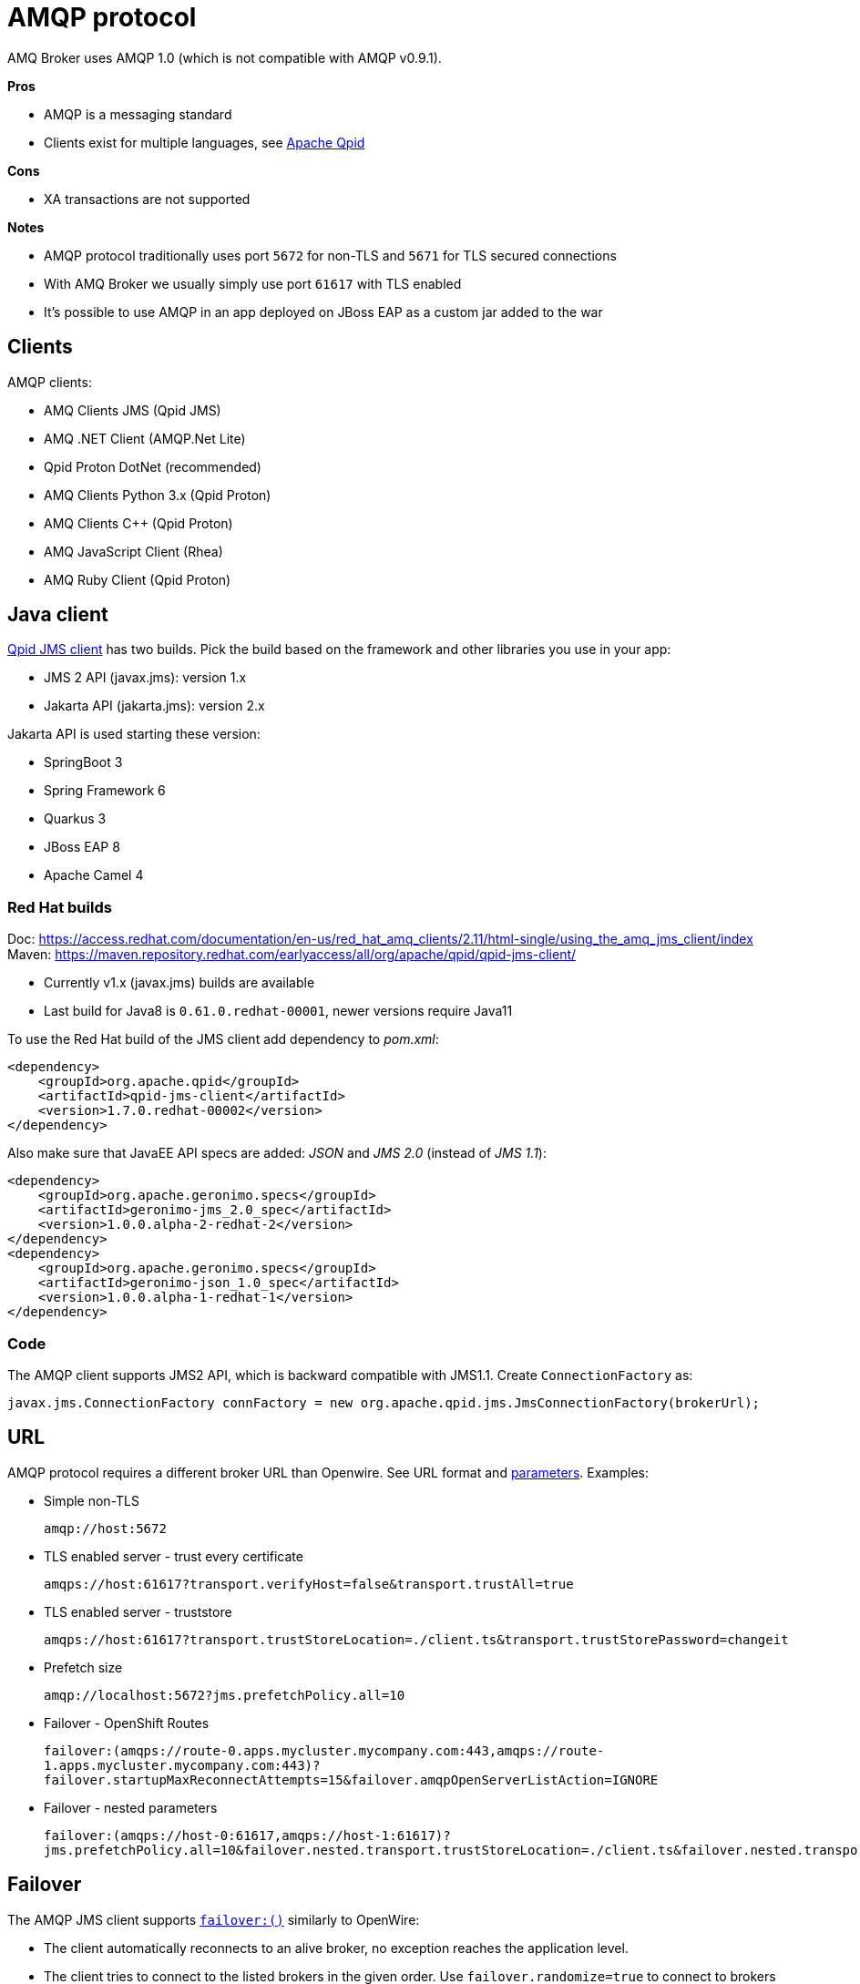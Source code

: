 = AMQP protocol

AMQ Broker uses AMQP 1.0 (which is not compatible with AMQP v0.9.1).

*Pros*

* AMQP is a messaging standard
* Clients exist for multiple languages, see https://qpid.apache.org/index.html[Apache Qpid]

*Cons*

* XA transactions are not supported

*Notes*

* AMQP protocol traditionally uses port `5672` for non-TLS and `5671` for TLS secured connections
* With AMQ Broker we usually simply use port `61617` with TLS enabled
* It's possible to use AMQP in an app deployed on JBoss EAP as a custom jar added to the war

== Clients

AMQP clients:

* AMQ Clients JMS (Qpid JMS)
* AMQ .NET Client (AMQP.Net Lite)
* Qpid Proton DotNet (recommended)
* AMQ Clients Python 3.x (Qpid Proton)
* AMQ Clients C++ (Qpid Proton)
* AMQ JavaScript Client (Rhea)
* AMQ Ruby Client (Qpid Proton)

== Java client

https://qpid.apache.org/components/jms/index.html[Qpid JMS client] has two builds. Pick the build based on the framework and other libraries you use in your app:

* JMS 2 API (javax.jms): version 1.x
* Jakarta API (jakarta.jms): version 2.x

Jakarta API is used starting these version:

* SpringBoot 3
* Spring Framework 6
* Quarkus 3
* JBoss EAP 8
* Apache Camel 4

=== Red Hat builds

Doc: https://access.redhat.com/documentation/en-us/red_hat_amq_clients/2.11/html-single/using_the_amq_jms_client/index
Maven: https://maven.repository.redhat.com/earlyaccess/all/org/apache/qpid/qpid-jms-client/

* Currently v1.x (javax.jms) builds are available
* Last build for Java8 is `0.61.0.redhat-00001`, newer versions require Java11

To use the Red Hat build of the JMS client add dependency to _pom.xml_:

[source,xml]
```
<dependency>
    <groupId>org.apache.qpid</groupId>
    <artifactId>qpid-jms-client</artifactId>
    <version>1.7.0.redhat-00002</version>
</dependency>
```

Also make sure that JavaEE API specs are added: _JSON_ and _JMS 2.0_ (instead of _JMS 1.1_):

```
<dependency>
    <groupId>org.apache.geronimo.specs</groupId>
    <artifactId>geronimo-jms_2.0_spec</artifactId>
    <version>1.0.0.alpha-2-redhat-2</version>
</dependency>
<dependency>
    <groupId>org.apache.geronimo.specs</groupId>
    <artifactId>geronimo-json_1.0_spec</artifactId>
    <version>1.0.0.alpha-1-redhat-1</version>
</dependency>
```

=== Code

The AMQP client supports JMS2 API, which is backward compatible with JMS1.1. Create `ConnectionFactory` as:

```
javax.jms.ConnectionFactory connFactory = new org.apache.qpid.jms.JmsConnectionFactory(brokerUrl);
```

== URL

AMQP protocol requires a different broker URL than Openwire. See URL format and https://qpid.apache.org/releases/qpid-jms-1.8.0/docs/index.html#jms-configuration-options[parameters]. Examples:

* Simple non-TLS
+
`amqp://host:5672`

* TLS enabled server - trust every certificate
+
`amqps://host:61617?transport.verifyHost=false&transport.trustAll=true`

* TLS enabled server - truststore
+
`amqps://host:61617?transport.trustStoreLocation=./client.ts&transport.trustStorePassword=changeit`

* Prefetch size
+
`amqp://localhost:5672?jms.prefetchPolicy.all=10`

* Failover - OpenShift Routes
+
`failover:(amqps://route-0.apps.mycluster.mycompany.com:443,amqps://route-1.apps.mycluster.mycompany.com:443)?failover.startupMaxReconnectAttempts=15&failover.amqpOpenServerListAction=IGNORE`

* Failover - nested parameters
+
`failover:(amqps://host-0:61617,amqps://host-1:61617)?jms.prefetchPolicy.all=10&failover.nested.transport.trustStoreLocation=./client.ts&failover.nested.transport.trustStorePassword=changeit`


== Failover

The AMQP JMS client supports https://qpid.apache.org/releases/qpid-jms-1.8.0/docs/index.html#failover-configuration-options[`failover:()`] similarly to OpenWire:

* The client automatically reconnects to an alive broker, no exception reaches the application level. 
* The client tries to connect to the listed brokers in the given order. Use `failover.randomize=true` to connect to brokers randomly.
* Reconnection is tried forever by default. This can be changed with the `failover.maxReconnectAttempts` parameter.
** The first connection during startup is also retried forever. This can be changed with `failover.startupMaxReconnectAttempts`, for example if we want to see the app crashing in case of misconfiguration. 
* It's recommended to use `failover.amqpOpenServerListAction=IGNORE` so the client won't receive information from other - not accessible - endpoints in the broker cluster and it only connects to hosts and ports listed in the url.


